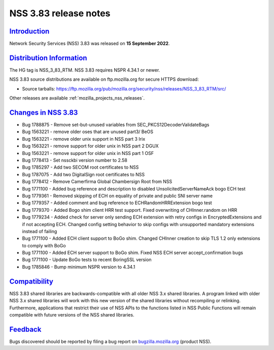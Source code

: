.. _mozilla_projects_nss_nss_3_83_release_notes:

NSS 3.83 release notes
======================

`Introduction <#introduction>`__
--------------------------------

.. container::

   Network Security Services (NSS) 3.83 was released on **15 September 2022**.


.. _distribution_information:

`Distribution Information <#distribution_information>`__
--------------------------------------------------------

.. container::

   The HG tag is NSS_3_83_RTM. NSS 3.83 requires NSPR 4.34.1 or newer.

   NSS 3.83 source distributions are available on ftp.mozilla.org for secure HTTPS download:

   -  Source tarballs:
      https://ftp.mozilla.org/pub/mozilla.org/security/nss/releases/NSS_3_83_RTM/src/

   Other releases are available :ref:`mozilla_projects_nss_releases`.

.. _changes_in_nss_3.83:

`Changes in NSS 3.83 <#changes_in_nss_3.83>`__
----------------------------------------------------

.. container::

   - Bug 1788875 - Remove set-but-unused variables from SEC_PKCS12DecoderValidateBags
   - Bug 1563221 - remove older oses that are unused part3/ BeOS
   - Bug 1563221 - remove older unix support in NSS part 3 Irix
   - Bug 1563221 - remove support for older unix in NSS part 2 DGUX
   - Bug 1563221 - remove support for older unix in NSS part 1 OSF
   - Bug 1778413 - Set nssckbi version number to 2.58
   - Bug 1785297 - Add two SECOM root certificates to NSS
   - Bug 1787075 - Add two DigitalSign root certificates to NSS
   - Bug 1778412 - Remove Camerfirma Global Chambersign Root from NSS
   - Bug 1771100 - Added bug reference and description to disabled UnsolicitedServerNameAck bogo ECH test
   - Bug 1779361 - Removed skipping of ECH on equality of private and public SNI server name
   - Bug 1779357 - Added comment and bug reference to ECHRandomHRRExtension bogo test
   - Bug 1779370 - Added Bogo shim client HRR test support. Fixed overwriting of CHInner.random on HRR
   - Bug 1779234 - Added check for server only sending ECH extension with retry configs in EncryptedExtensions and if not accepting ECH. Changed config setting behavior to skip configs with unsupported mandatory extensions instead of failing
   - Bug 1771100 - Added ECH client support to BoGo shim. Changed CHInner creation to skip TLS 1.2 only extensions to comply with BoGo
   - Bug 1771100 - Added ECH server support to BoGo shim. Fixed NSS ECH server accept_confirmation bugs
   - Bug 1771100 - Update BoGo tests to recent BoringSSL version
   - Bug 1785846 - Bump minimum NSPR version to 4.34.1

`Compatibility <#compatibility>`__
----------------------------------

.. container::

   NSS 3.83 shared libraries are backwards-compatible with all older NSS 3.x shared
   libraries. A program linked with older NSS 3.x shared libraries will work with
   this new version of the shared libraries without recompiling or
   relinking. Furthermore, applications that restrict their use of NSS APIs to the
   functions listed in NSS Public Functions will remain compatible with future
   versions of the NSS shared libraries.

`Feedback <#feedback>`__
------------------------

.. container::

   Bugs discovered should be reported by filing a bug report on
   `bugzilla.mozilla.org <https://bugzilla.mozilla.org/enter_bug.cgi?product=NSS>`__ (product NSS).
